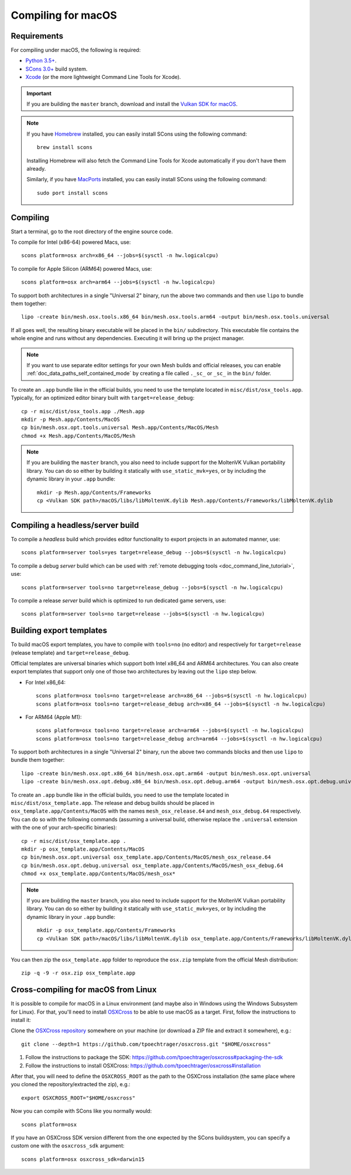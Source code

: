 .. _doc_compiling_for_macos:

Compiling for macOS
===================

.. highlight:: shell

Requirements
------------

For compiling under macOS, the following is required:

- `Python 3.5+ <https://www.python.org>`_.
- `SCons 3.0+ <https://www.scons.org>`_ build system.
- `Xcode <https://apps.apple.com/us/app/xcode/id497799835>`_
  (or the more lightweight Command Line Tools for Xcode).

.. important::

    If you are building the ``master`` branch, download and install the
    `Vulkan SDK for macOS <https://vulkan.lunarg.com/sdk/home>`__.

.. note:: If you have `Homebrew <https://brew.sh/>`_ installed, you can easily
          install SCons using the following command::

              brew install scons

          Installing Homebrew will also fetch the Command Line Tools
          for Xcode automatically if you don't have them already.

          Similarly, if you have `MacPorts <https://www.macports.org/>`_
          installed, you can easily install SCons using the
          following command::

              sudo port install scons

.. seealso:: For a general overview of SCons usage for Mesh, see
             :ref:`doc_introduction_to_the_buildsystem`.

Compiling
---------

Start a terminal, go to the root directory of the engine source code.

To compile for Intel (x86-64) powered Macs, use::

    scons platform=osx arch=x86_64 --jobs=$(sysctl -n hw.logicalcpu)

To compile for Apple Silicon (ARM64) powered Macs, use::

    scons platform=osx arch=arm64 --jobs=$(sysctl -n hw.logicalcpu)

To support both architectures in a single "Universal 2" binary, run the above two commands and then use ``lipo`` to bundle them together::

    lipo -create bin/mesh.osx.tools.x86_64 bin/mesh.osx.tools.arm64 -output bin/mesh.osx.tools.universal

If all goes well, the resulting binary executable will be placed in the
``bin/`` subdirectory. This executable file contains the whole engine and
runs without any dependencies. Executing it will bring up the project
manager.

.. note:: If you want to use separate editor settings for your own Mesh builds
          and official releases, you can enable
          :ref:`doc_data_paths_self_contained_mode` by creating a file called
          ``._sc_`` or ``_sc_`` in the ``bin/`` folder.

To create an ``.app`` bundle like in the official builds, you need to use the
template located in ``misc/dist/osx_tools.app``. Typically, for an optimized
editor binary built with ``target=release_debug``::

    cp -r misc/dist/osx_tools.app ./Mesh.app
    mkdir -p Mesh.app/Contents/MacOS
    cp bin/mesh.osx.opt.tools.universal Mesh.app/Contents/MacOS/Mesh
    chmod +x Mesh.app/Contents/MacOS/Mesh

.. note::

    If you are building the ``master`` branch, you also need to include support
    for the MoltenVK Vulkan portability library. You can do so either by
    building it statically with ``use_static_mvk=yes``, or by including the
    dynamic library in your ``.app`` bundle::

        mkdir -p Mesh.app/Contents/Frameworks
        cp <Vulkan SDK path>/macOS/libs/libMoltenVK.dylib Mesh.app/Contents/Frameworks/libMoltenVK.dylib

Compiling a headless/server build
---------------------------------

To compile a *headless* build which provides editor functionality to export
projects in an automated manner, use::

    scons platform=server tools=yes target=release_debug --jobs=$(sysctl -n hw.logicalcpu)

To compile a debug *server* build which can be used with
:ref:`remote debugging tools <doc_command_line_tutorial>`, use::

    scons platform=server tools=no target=release_debug --jobs=$(sysctl -n hw.logicalcpu)

To compile a release *server* build which is optimized to run dedicated game servers,
use::

    scons platform=server tools=no target=release --jobs=$(sysctl -n hw.logicalcpu)

Building export templates
-------------------------

To build macOS export templates, you have to compile with ``tools=no`` (no
editor) and respectively for ``target=release`` (release template) and
``target=release_debug``.

Official templates are universal binaries which support both Intel x86_64 and
ARM64 architectures. You can also create export templates that support only one
of those two architectures by leaving out the ``lipo`` step below.

- For Intel x86_64::

    scons platform=osx tools=no target=release arch=x86_64 --jobs=$(sysctl -n hw.logicalcpu)
    scons platform=osx tools=no target=release_debug arch=x86_64 --jobs=$(sysctl -n hw.logicalcpu)

- For ARM64 (Apple M1)::

    scons platform=osx tools=no target=release arch=arm64 --jobs=$(sysctl -n hw.logicalcpu)
    scons platform=osx tools=no target=release_debug arch=arm64 --jobs=$(sysctl -n hw.logicalcpu)

To support both architectures in a single "Universal 2" binary, run the above
two commands blocks and then use ``lipo`` to bundle them together::

    lipo -create bin/mesh.osx.opt.x86_64 bin/mesh.osx.opt.arm64 -output bin/mesh.osx.opt.universal
    lipo -create bin/mesh.osx.opt.debug.x86_64 bin/mesh.osx.opt.debug.arm64 -output bin/mesh.osx.opt.debug.universal

To create an ``.app`` bundle like in the official builds, you need to use the
template located in ``misc/dist/osx_template.app``. The release and debug
builds should be placed in ``osx_template.app/Contents/MacOS`` with the names
``mesh_osx_release.64`` and ``mesh_osx_debug.64`` respectively. You can do so
with the following commands (assuming a universal build, otherwise replace the
``.universal`` extension with the one of your arch-specific binaries)::

    cp -r misc/dist/osx_template.app .
    mkdir -p osx_template.app/Contents/MacOS
    cp bin/mesh.osx.opt.universal osx_template.app/Contents/MacOS/mesh_osx_release.64
    cp bin/mesh.osx.opt.debug.universal osx_template.app/Contents/MacOS/mesh_osx_debug.64
    chmod +x osx_template.app/Contents/MacOS/mesh_osx*

.. note::

    If you are building the ``master`` branch, you also need to include support
    for the MoltenVK Vulkan portability library. You can do so either by
    building it statically with ``use_static_mvk=yes``, or by including the
    dynamic library in your ``.app`` bundle::

        mkdir -p osx_template.app/Contents/Frameworks
        cp <Vulkan SDK path>/macOS/libs/libMoltenVK.dylib osx_template.app/Contents/Frameworks/libMoltenVK.dylib

You can then zip the ``osx_template.app`` folder to reproduce the ``osx.zip``
template from the official Mesh distribution::

    zip -q -9 -r osx.zip osx_template.app

Cross-compiling for macOS from Linux
------------------------------------

It is possible to compile for macOS in a Linux environment (and maybe also in
Windows using the Windows Subsystem for Linux). For that, you'll need to install
`OSXCross <https://github.com/tpoechtrager/osxcross>`__ to be able to use macOS
as a target. First, follow the instructions to install it:

Clone the `OSXCross repository <https://github.com/tpoechtrager/osxcross>`__
somewhere on your machine (or download a ZIP file and extract it somewhere),
e.g.::

    git clone --depth=1 https://github.com/tpoechtrager/osxcross.git "$HOME/osxcross"

1. Follow the instructions to package the SDK:
   https://github.com/tpoechtrager/osxcross#packaging-the-sdk
2. Follow the instructions to install OSXCross:
   https://github.com/tpoechtrager/osxcross#installation

After that, you will need to define the ``OSXCROSS_ROOT`` as the path to
the OSXCross installation (the same place where you cloned the
repository/extracted the zip), e.g.::

    export OSXCROSS_ROOT="$HOME/osxcross"

Now you can compile with SCons like you normally would::

    scons platform=osx

If you have an OSXCross SDK version different from the one expected by the SCons buildsystem, you can specify a custom one with the ``osxcross_sdk`` argument::

    scons platform=osx osxcross_sdk=darwin15
